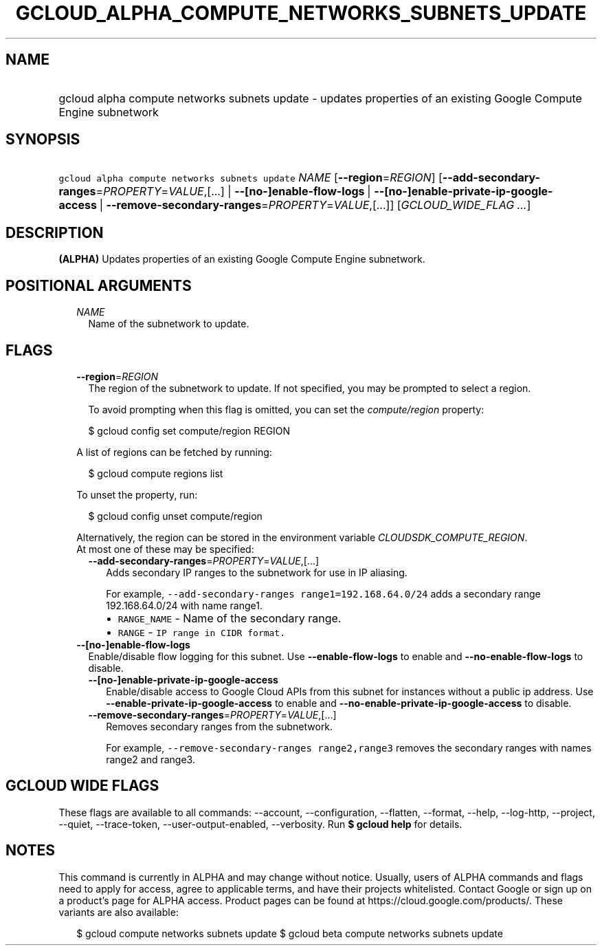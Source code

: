 
.TH "GCLOUD_ALPHA_COMPUTE_NETWORKS_SUBNETS_UPDATE" 1



.SH "NAME"
.HP
gcloud alpha compute networks subnets update \- updates properties of an existing Google Compute Engine subnetwork



.SH "SYNOPSIS"
.HP
\f5gcloud alpha compute networks subnets update\fR \fINAME\fR [\fB\-\-region\fR=\fIREGION\fR] [\fB\-\-add\-secondary\-ranges\fR=\fIPROPERTY\fR=\fIVALUE\fR,[...]\ |\ \fB\-\-[no\-]enable\-flow\-logs\fR\ |\ \fB\-\-[no\-]enable\-private\-ip\-google\-access\fR\ |\ \fB\-\-remove\-secondary\-ranges\fR=\fIPROPERTY\fR=\fIVALUE\fR,[...]] [\fIGCLOUD_WIDE_FLAG\ ...\fR]



.SH "DESCRIPTION"

\fB(ALPHA)\fR Updates properties of an existing Google Compute Engine
subnetwork.



.SH "POSITIONAL ARGUMENTS"

.RS 2m
.TP 2m
\fINAME\fR
Name of the subnetwork to update.


.RE
.sp

.SH "FLAGS"

.RS 2m
.TP 2m
\fB\-\-region\fR=\fIREGION\fR
The region of the subnetwork to update. If not specified, you may be prompted to
select a region.

To avoid prompting when this flag is omitted, you can set the
\f5\fIcompute/region\fR\fR property:

.RS 2m
$ gcloud config set compute/region REGION
.RE

A list of regions can be fetched by running:

.RS 2m
$ gcloud compute regions list
.RE

To unset the property, run:

.RS 2m
$ gcloud config unset compute/region
.RE

Alternatively, the region can be stored in the environment variable
\f5\fICLOUDSDK_COMPUTE_REGION\fR\fR.

.TP 2m

At most one of these may be specified:

.RS 2m
.TP 2m
\fB\-\-add\-secondary\-ranges\fR=\fIPROPERTY\fR=\fIVALUE\fR,[...]
Adds secondary IP ranges to the subnetwork for use in IP aliasing.

For example, \f5\-\-add\-secondary\-ranges range1=192.168.64.0/24\fR adds a
secondary range 192.168.64.0/24 with name range1.

.RS 2m
.IP "\(bu" 2m
\f5RANGE_NAME\fR \- Name of the secondary range.
.IP "\(bu" 2m
\f5RANGE\fR \- \f5IP range in CIDR format.\fR
.RE
.RE
.RE
.sp

.RS 2m
.TP 2m
\fB\-\-[no\-]enable\-flow\-logs\fR
Enable/disable flow logging for this subnet. Use \fB\-\-enable\-flow\-logs\fR to
enable and \fB\-\-no\-enable\-flow\-logs\fR to disable.

.RS 2m
.TP 2m
\fB\-\-[no\-]enable\-private\-ip\-google\-access\fR
Enable/disable access to Google Cloud APIs from this subnet for instances
without a public ip address. Use \fB\-\-enable\-private\-ip\-google\-access\fR
to enable and \fB\-\-no\-enable\-private\-ip\-google\-access\fR to disable.

.TP 2m
\fB\-\-remove\-secondary\-ranges\fR=\fIPROPERTY\fR=\fIVALUE\fR,[...]
Removes secondary ranges from the subnetwork.

For example, \f5\-\-remove\-secondary\-ranges range2,range3\fR removes the
secondary ranges with names range2 and range3.


.RE
.RE
.sp

.SH "GCLOUD WIDE FLAGS"

These flags are available to all commands: \-\-account, \-\-configuration,
\-\-flatten, \-\-format, \-\-help, \-\-log\-http, \-\-project, \-\-quiet,
\-\-trace\-token, \-\-user\-output\-enabled, \-\-verbosity. Run \fB$ gcloud
help\fR for details.



.SH "NOTES"

This command is currently in ALPHA and may change without notice. Usually, users
of ALPHA commands and flags need to apply for access, agree to applicable terms,
and have their projects whitelisted. Contact Google or sign up on a product's
page for ALPHA access. Product pages can be found at
https://cloud.google.com/products/. These variants are also available:

.RS 2m
$ gcloud compute networks subnets update
$ gcloud beta compute networks subnets update
.RE

